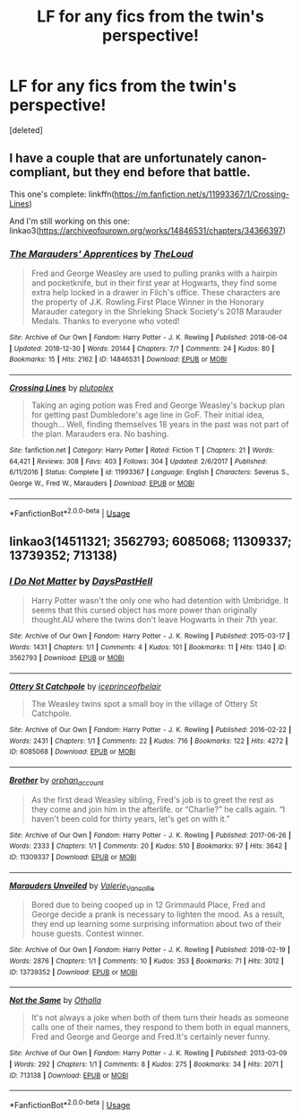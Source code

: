 #+TITLE: LF for any fics from the twin's perspective!

* LF for any fics from the twin's perspective!
:PROPERTIES:
:Score: 11
:DateUnix: 1589465245.0
:DateShort: 2020-May-14
:FlairText: Request
:END:
[deleted]


** I have a couple that are unfortunately canon-compliant, but they end before that battle.

This one's complete: linkffn([[https://m.fanfiction.net/s/11993367/1/Crossing-Lines]])

And I'm still working on this one: linkao3([[https://archiveofourown.org/works/14846531/chapters/34366397]])
:PROPERTIES:
:Author: MTheLoud
:Score: 1
:DateUnix: 1589482796.0
:DateShort: 2020-May-14
:END:

*** [[https://archiveofourown.org/works/14846531][*/The Marauders' Apprentices/*]] by [[https://www.archiveofourown.org/users/TheLoud/pseuds/TheLoud][/TheLoud/]]

#+begin_quote
  Fred and George Weasley are used to pulling pranks with a hairpin and pocketknife, but in their first year at Hogwarts, they find some extra help locked in a drawer in Filch's office. These characters are the property of J.K. Rowling.First Place Winner in the Honorary Marauder category in the Shrieking Shack Society's 2018 Marauder Medals. Thanks to everyone who voted!
#+end_quote

^{/Site/:} ^{Archive} ^{of} ^{Our} ^{Own} ^{*|*} ^{/Fandom/:} ^{Harry} ^{Potter} ^{-} ^{J.} ^{K.} ^{Rowling} ^{*|*} ^{/Published/:} ^{2018-06-04} ^{*|*} ^{/Updated/:} ^{2018-12-30} ^{*|*} ^{/Words/:} ^{20144} ^{*|*} ^{/Chapters/:} ^{7/?} ^{*|*} ^{/Comments/:} ^{24} ^{*|*} ^{/Kudos/:} ^{80} ^{*|*} ^{/Bookmarks/:} ^{15} ^{*|*} ^{/Hits/:} ^{2162} ^{*|*} ^{/ID/:} ^{14846531} ^{*|*} ^{/Download/:} ^{[[https://archiveofourown.org/downloads/14846531/The%20Marauders.epub?updated_at=1580352393][EPUB]]} ^{or} ^{[[https://archiveofourown.org/downloads/14846531/The%20Marauders.mobi?updated_at=1580352393][MOBI]]}

--------------

[[https://www.fanfiction.net/s/11993367/1/][*/Crossing Lines/*]] by [[https://www.fanfiction.net/u/4787853/plutoplex][/plutoplex/]]

#+begin_quote
  Taking an aging potion was Fred and George Weasley's backup plan for getting past Dumbledore's age line in GoF. Their initial idea, though... Well, finding themselves 18 years in the past was not part of the plan. Marauders era. No bashing.
#+end_quote

^{/Site/:} ^{fanfiction.net} ^{*|*} ^{/Category/:} ^{Harry} ^{Potter} ^{*|*} ^{/Rated/:} ^{Fiction} ^{T} ^{*|*} ^{/Chapters/:} ^{21} ^{*|*} ^{/Words/:} ^{64,421} ^{*|*} ^{/Reviews/:} ^{308} ^{*|*} ^{/Favs/:} ^{403} ^{*|*} ^{/Follows/:} ^{304} ^{*|*} ^{/Updated/:} ^{2/6/2017} ^{*|*} ^{/Published/:} ^{6/11/2016} ^{*|*} ^{/Status/:} ^{Complete} ^{*|*} ^{/id/:} ^{11993367} ^{*|*} ^{/Language/:} ^{English} ^{*|*} ^{/Characters/:} ^{Severus} ^{S.,} ^{George} ^{W.,} ^{Fred} ^{W.,} ^{Marauders} ^{*|*} ^{/Download/:} ^{[[http://www.ff2ebook.com/old/ffn-bot/index.php?id=11993367&source=ff&filetype=epub][EPUB]]} ^{or} ^{[[http://www.ff2ebook.com/old/ffn-bot/index.php?id=11993367&source=ff&filetype=mobi][MOBI]]}

--------------

*FanfictionBot*^{2.0.0-beta} | [[https://github.com/tusing/reddit-ffn-bot/wiki/Usage][Usage]]
:PROPERTIES:
:Author: FanfictionBot
:Score: 1
:DateUnix: 1589482808.0
:DateShort: 2020-May-14
:END:


** linkao3(14511321; 3562793; 6085068; 11309337; 13739352; 713138)
:PROPERTIES:
:Author: aMiserable_creature
:Score: 1
:DateUnix: 1589482926.0
:DateShort: 2020-May-14
:END:

*** [[https://archiveofourown.org/works/3562793][*/I Do Not Matter/*]] by [[https://www.archiveofourown.org/users/DaysPastHell/pseuds/DaysPastHell][/DaysPastHell/]]

#+begin_quote
  Harry Potter wasn't the only one who had detention with Umbridge. It seems that this cursed object has more power than originally thought.AU where the twins don't leave Hogwarts in their 7th year.
#+end_quote

^{/Site/:} ^{Archive} ^{of} ^{Our} ^{Own} ^{*|*} ^{/Fandom/:} ^{Harry} ^{Potter} ^{-} ^{J.} ^{K.} ^{Rowling} ^{*|*} ^{/Published/:} ^{2015-03-17} ^{*|*} ^{/Words/:} ^{1431} ^{*|*} ^{/Chapters/:} ^{1/1} ^{*|*} ^{/Comments/:} ^{4} ^{*|*} ^{/Kudos/:} ^{101} ^{*|*} ^{/Bookmarks/:} ^{11} ^{*|*} ^{/Hits/:} ^{1340} ^{*|*} ^{/ID/:} ^{3562793} ^{*|*} ^{/Download/:} ^{[[https://archiveofourown.org/downloads/3562793/I%20Do%20Not%20Matter.epub?updated_at=1426612286][EPUB]]} ^{or} ^{[[https://archiveofourown.org/downloads/3562793/I%20Do%20Not%20Matter.mobi?updated_at=1426612286][MOBI]]}

--------------

[[https://archiveofourown.org/works/6085068][*/Ottery St Catchpole/*]] by [[https://www.archiveofourown.org/users/iceprinceofbelair/pseuds/iceprinceofbelair][/iceprinceofbelair/]]

#+begin_quote
  The Weasley twins spot a small boy in the village of Ottery St Catchpole.
#+end_quote

^{/Site/:} ^{Archive} ^{of} ^{Our} ^{Own} ^{*|*} ^{/Fandom/:} ^{Harry} ^{Potter} ^{-} ^{J.} ^{K.} ^{Rowling} ^{*|*} ^{/Published/:} ^{2016-02-22} ^{*|*} ^{/Words/:} ^{2431} ^{*|*} ^{/Chapters/:} ^{1/1} ^{*|*} ^{/Comments/:} ^{22} ^{*|*} ^{/Kudos/:} ^{716} ^{*|*} ^{/Bookmarks/:} ^{122} ^{*|*} ^{/Hits/:} ^{4272} ^{*|*} ^{/ID/:} ^{6085068} ^{*|*} ^{/Download/:} ^{[[https://archiveofourown.org/downloads/6085068/Ottery%20St%20Catchpole.epub?updated_at=1490017101][EPUB]]} ^{or} ^{[[https://archiveofourown.org/downloads/6085068/Ottery%20St%20Catchpole.mobi?updated_at=1490017101][MOBI]]}

--------------

[[https://archiveofourown.org/works/11309337][*/Brother/*]] by [[https://www.archiveofourown.org/users/orphan_account/pseuds/orphan_account][/orphan_account/]]

#+begin_quote
  As the first dead Weasley sibling, Fred's job is to greet the rest as they come and join him in the afterlife. or “Charlie?” he calls again. “I haven't been cold for thirty years, let's get on with it.”
#+end_quote

^{/Site/:} ^{Archive} ^{of} ^{Our} ^{Own} ^{*|*} ^{/Fandom/:} ^{Harry} ^{Potter} ^{-} ^{J.} ^{K.} ^{Rowling} ^{*|*} ^{/Published/:} ^{2017-06-26} ^{*|*} ^{/Words/:} ^{2333} ^{*|*} ^{/Chapters/:} ^{1/1} ^{*|*} ^{/Comments/:} ^{20} ^{*|*} ^{/Kudos/:} ^{510} ^{*|*} ^{/Bookmarks/:} ^{97} ^{*|*} ^{/Hits/:} ^{3642} ^{*|*} ^{/ID/:} ^{11309337} ^{*|*} ^{/Download/:} ^{[[https://archiveofourown.org/downloads/11309337/Brother.epub?updated_at=1560742846][EPUB]]} ^{or} ^{[[https://archiveofourown.org/downloads/11309337/Brother.mobi?updated_at=1560742846][MOBI]]}

--------------

[[https://archiveofourown.org/works/13739352][*/Marauders Unveiled/*]] by [[https://www.archiveofourown.org/users/Valerie_Vancollie/pseuds/Valerie_Vancollie][/Valerie_Vancollie/]]

#+begin_quote
  Bored due to being cooped up in 12 Grimmauld Place, Fred and George decide a prank is necessary to lighten the mood. As a result, they end up learning some surprising information about two of their house guests. Contest winner.
#+end_quote

^{/Site/:} ^{Archive} ^{of} ^{Our} ^{Own} ^{*|*} ^{/Fandom/:} ^{Harry} ^{Potter} ^{-} ^{J.} ^{K.} ^{Rowling} ^{*|*} ^{/Published/:} ^{2018-02-19} ^{*|*} ^{/Words/:} ^{2876} ^{*|*} ^{/Chapters/:} ^{1/1} ^{*|*} ^{/Comments/:} ^{10} ^{*|*} ^{/Kudos/:} ^{353} ^{*|*} ^{/Bookmarks/:} ^{71} ^{*|*} ^{/Hits/:} ^{3012} ^{*|*} ^{/ID/:} ^{13739352} ^{*|*} ^{/Download/:} ^{[[https://archiveofourown.org/downloads/13739352/Marauders%20Unveiled.epub?updated_at=1528420489][EPUB]]} ^{or} ^{[[https://archiveofourown.org/downloads/13739352/Marauders%20Unveiled.mobi?updated_at=1528420489][MOBI]]}

--------------

[[https://archiveofourown.org/works/713138][*/Not the Same/*]] by [[https://www.archiveofourown.org/users/Othalla/pseuds/Othalla][/Othalla/]]

#+begin_quote
  It's not always a joke when both of them turn their heads as someone calls one of their names, they respond to them both in equal manners, Fred and George and George and Fred.It's certainly never funny.
#+end_quote

^{/Site/:} ^{Archive} ^{of} ^{Our} ^{Own} ^{*|*} ^{/Fandom/:} ^{Harry} ^{Potter} ^{-} ^{J.} ^{K.} ^{Rowling} ^{*|*} ^{/Published/:} ^{2013-03-09} ^{*|*} ^{/Words/:} ^{292} ^{*|*} ^{/Chapters/:} ^{1/1} ^{*|*} ^{/Comments/:} ^{8} ^{*|*} ^{/Kudos/:} ^{275} ^{*|*} ^{/Bookmarks/:} ^{34} ^{*|*} ^{/Hits/:} ^{2071} ^{*|*} ^{/ID/:} ^{713138} ^{*|*} ^{/Download/:} ^{[[https://archiveofourown.org/downloads/713138/Not%20the%20Same.epub?updated_at=1514230564][EPUB]]} ^{or} ^{[[https://archiveofourown.org/downloads/713138/Not%20the%20Same.mobi?updated_at=1514230564][MOBI]]}

--------------

*FanfictionBot*^{2.0.0-beta} | [[https://github.com/tusing/reddit-ffn-bot/wiki/Usage][Usage]]
:PROPERTIES:
:Author: FanfictionBot
:Score: 1
:DateUnix: 1589483038.0
:DateShort: 2020-May-14
:END:
